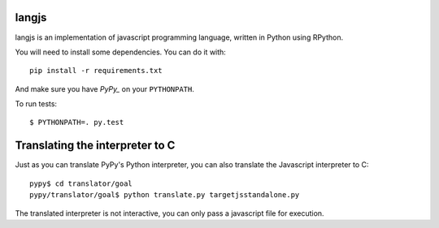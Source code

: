 langjs
======

langjs is an implementation of javascript programming language, written in
Python using RPython.

You will need to install some dependencies. You can do it with::

    pip install -r requirements.txt

And make sure you have `PyPy_` on your ``PYTHONPATH``.

To run tests::

    $ PYTHONPATH=. py.test

.. _`PyPy`: https://bitbucket.org/pypy/pypy

Translating the interpreter to C 
================================

Just as you can translate PyPy's Python interpreter, you can also translate the
Javascript interpreter to C::

    pypy$ cd translator/goal
    pypy/translator/goal$ python translate.py targetjsstandalone.py

The translated interpreter is not interactive, you can only pass a javascript
file for execution.
